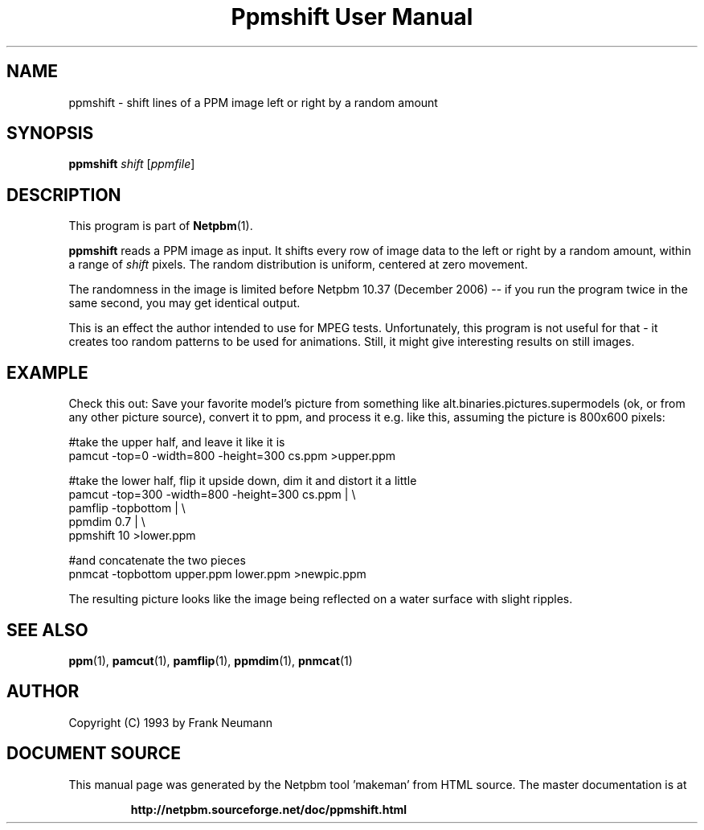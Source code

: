 \
.\" This man page was generated by the Netpbm tool 'makeman' from HTML source.
.\" Do not hand-hack it!  If you have bug fixes or improvements, please find
.\" the corresponding HTML page on the Netpbm website, generate a patch
.\" against that, and send it to the Netpbm maintainer.
.TH "Ppmshift User Manual" 0 "20 November 2008" "netpbm documentation"

.SH NAME

ppmshift - shift lines of a PPM image left or right by a random amount

.UN synopsis
.SH SYNOPSIS

\fBppmshift\fP
\fIshift\fP
[\fIppmfile\fP]

.UN description
.SH DESCRIPTION
.PP
This program is part of
.BR "Netpbm" (1)\c
\&.
.PP
\fBppmshift\fP reads a PPM image as input.  It shifts every row of image
data to the left or right by a random amount, within a range of \fIshift\fP
pixels.  The random distribution is uniform, centered at zero movement.
.PP
The randomness in the image is limited before Netpbm 10.37 (December
2006) -- if you run the program twice in the same second, you may get
identical output.
.PP
This is an effect the author intended to use for MPEG tests.
Unfortunately, this program is not useful for that - it creates too random
patterns to be used for animations.  Still, it might give interesting results
on still images.

.UN example
.SH EXAMPLE
.PP
Check this out: Save your favorite model's picture from something like
alt.binaries.pictures.supermodels (ok, or from any other picture source),
convert it to ppm, and process it e.g. like this, assuming the picture is 
800x600 pixels:

.nf
     #take the upper half, and leave it like it is
     pamcut -top=0 -width=800 -height=300 cs.ppm >upper.ppm
     
     #take the lower half, flip it upside down, dim it and distort it a little
     pamcut -top=300 -width=800 -height=300 cs.ppm | \e
         pamflip -topbottom | \e
         ppmdim 0.7 | \e
         ppmshift 10 >lower.ppm
     
     #and concatenate the two pieces
     pnmcat -topbottom upper.ppm lower.ppm >newpic.ppm

.fi
.PP
The resulting picture looks like the image being reflected on a water 
surface with slight ripples.

.UN seealso
.SH SEE ALSO
.BR "ppm" (1)\c
\&,
.BR "pamcut" (1)\c
\&,
.BR "pamflip" (1)\c
\&,
.BR "ppmdim" (1)\c
\&,
.BR "pnmcat" (1)\c
\&


.UN author
.SH AUTHOR

Copyright (C) 1993 by Frank Neumann
.SH DOCUMENT SOURCE
This manual page was generated by the Netpbm tool 'makeman' from HTML
source.  The master documentation is at
.IP
.B http://netpbm.sourceforge.net/doc/ppmshift.html
.PP